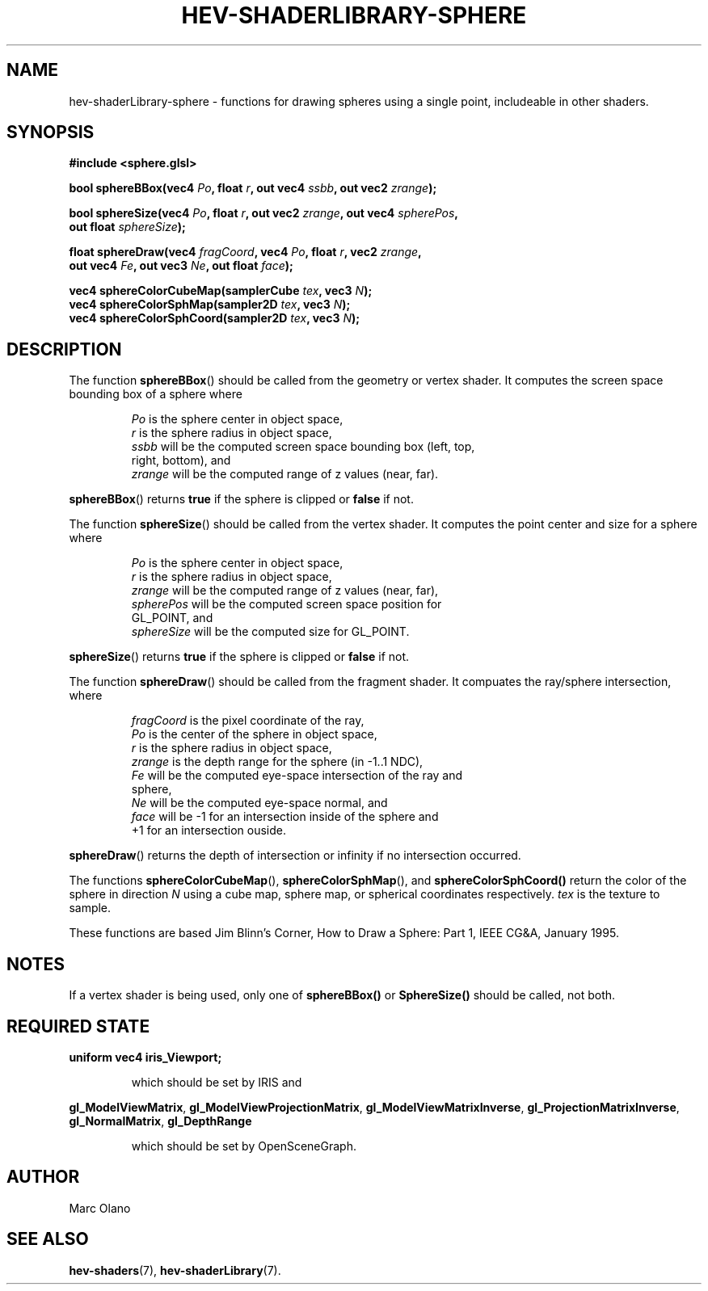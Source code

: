 .TH HEV-SHADERLIBRARY-SPHERE 7 "May 2013" "NIST/ACMD" "HCPVG HEV"

.SH NAME
hev-shaderLibrary-sphere
- functions for drawing spheres using a single point, includeable in other shaders.

.SH SYNOPSIS
\fB#include <sphere.glsl>\fR
.PP
\fBbool sphereBBox(vec4\fR \fIPo\fR\fB, float\fR \fIr\fR\fB, out vec4\fR \fIssbb\fR\fB, out vec2\fR \fIzrange\fR\fB);\fR
.PP
\fBbool sphereSize(vec4\fR \fIPo\fR\fB, float\fR \fIr\fR\fB, out vec2\fR \fIzrange\fR\fB, out vec4\fR \fIspherePos\fR\fB,
    out float\fR \fIsphereSize\fR\fB);\fR
.PP
\fBfloat sphereDraw(vec4\fR \fIfragCoord\fR\fB, vec4\fR \fIPo\fR\fB, float\fR \fIr\fR\fB, vec2\fR \fIzrange\fR\fB,
    out vec4\fR \fIFe\fR\fB, out vec3\fR \fINe\fR\fB, out float\fR \fIface\fR\fB);\fR
.PP
\fBvec4 sphereColorCubeMap(samplerCube\fR \fItex\fR\fB, vec3\fR \fIN\fR\fB);\fR
.br
\fBvec4 sphereColorSphMap(sampler2D\fR \fItex\fR\fB, vec3\fR \fIN\fR\fB);\fR
.br
\fBvec4 sphereColorSphCoord(sampler2D\fR \fItex\fR\fB, vec3\fR \fIN\fR\fB);\fR

.SH DESCRIPTION

The function
.BR sphereBBox ()
should be called from the geometry or vertex shader. It computes the screen
space bounding box of a sphere where
.IP
.IR Po
is the sphere center in object space,
.br
.IR r
is the sphere radius in object space,
.br
.IR ssbb
will be the computed screen space bounding box (left, top,
    right, bottom), and
.br
.IR zrange
will be the computed range of z values (near, far).
.PP
.BR sphereBBox ()
returns \fBtrue\fR if the sphere is clipped or \fBfalse\fR if not.
.PP

The function
.BR sphereSize ()
should be called from the vertex shader. It computes the point center and size
for a sphere where
.IP
.IR Po
is the sphere center in object space,
.br
.IR r
is the sphere radius in object space,
.br
.IR zrange
will be the computed range of z values (near, far),
.br
.IR spherePos
will be the computed screen space position for
    GL_POINT, and
.br
.IR sphereSize
will be the computed size for GL_POINT.
.PP
.BR sphereSize ()
returns \fBtrue\fR if the sphere is clipped or \fBfalse\fR if not.
.PP

The function
.BR sphereDraw ()
should be called from the fragment shader. It compuates the ray/sphere
intersection, where
.IP
.IR fragCoord
is the pixel coordinate of the ray,
.br
.IR Po
is the center of the sphere in object space,
.br
.IR r
is the sphere radius in object space,
.br
.IR zrange
is the depth range for the sphere (in -1..1 NDC),
.br
.IR Fe
will be the computed eye-space intersection of the ray and
    sphere,
.br
.IR Ne
will be the computed eye-space normal, and
.br
.IR face
will be -1 for an intersection inside of the sphere and
    +1 for an intersection ouside.
.PP
.BR sphereDraw ()
returns the depth of intersection or infinity if no intersection occurred.
.PP
The functions
.BR sphereColorCubeMap (),
.BR sphereColorSphMap (),
and
.BR sphereColorSphCoord()
return the color of the sphere in direction \fIN\fR using a cube map, sphere
map, or spherical coordinates respectively. \fItex\fR is the texture to
sample.
.PP
These functions are based Jim Blinn's Corner, How to Draw a Sphere: Part 1,
IEEE CG&A, January 1995.

.SH NOTES
If a vertex shader is being used, only one of \fBsphereBBox()\fR or
\fBSphereSize()\fR should be called, not both.

.SH REQUIRED STATE
\fBuniform vec4 iris_Viewport;\fR
.IP
which should be set by IRIS and
.PP
\fBgl_ModelViewMatrix\fR,
\fBgl_ModelViewProjectionMatrix\fR,
\fBgl_ModelViewMatrixInverse\fR,
\fBgl_ProjectionMatrixInverse\fR,
\fBgl_NormalMatrix\fR,
\fBgl_DepthRange\fR
.IP 
which should be set by OpenSceneGraph.

.SH AUTHOR
Marc Olano

.SH SEE ALSO
.BR hev-shaders (7),
.BR hev-shaderLibrary (7).

